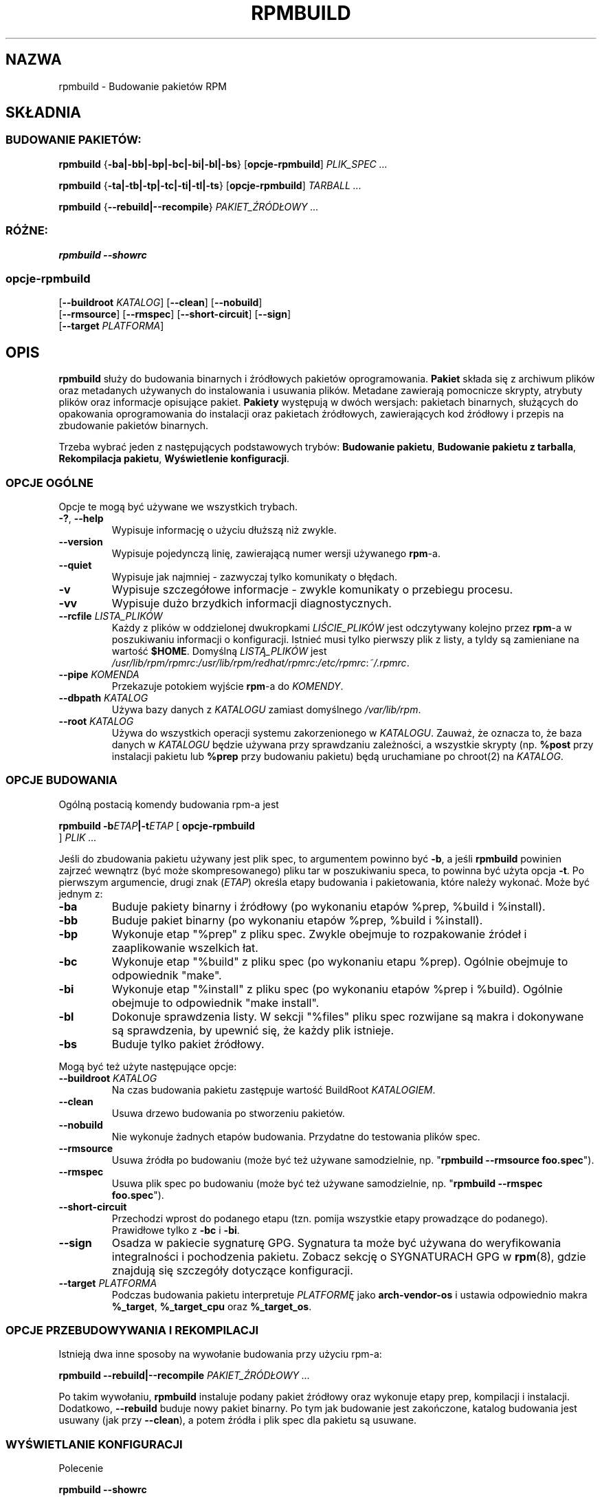 .\" Jakub Bogusz <qboosh@pld-linux.org>, 2003
.\" (partially based on rpm.8 translation by Przemek Borys 1999)
.\" rpm 4.3-20030610
.TH "RPMBUILD" "8" "9 czerwca 2002" "Red Hat, Inc."
.SH NAZWA
rpmbuild \- Budowanie pakietów RPM
.SH SKŁADNIA
.SS "BUDOWANIE PAKIETÓW:"
.PP

\fBrpmbuild\fR {\fB-ba|-bb|-bp|-bc|-bi|-bl|-bs\fR} [\fBopcje-rpmbuild\fR] \fB\fIPLIK_SPEC\fB\fR\fI ...\fR

\fBrpmbuild\fR {\fB-ta|-tb|-tp|-tc|-ti|-tl|-ts\fR} [\fBopcje-rpmbuild\fR] \fB\fITARBALL\fB\fR\fI ...\fR

\fBrpmbuild\fR {\fB--rebuild|--recompile\fR} \fB\fIPAKIET_ŹRÓDŁOWY\fB\fR\fI ...\fR

.SS "RÓŻNE:"
.PP

\fBrpmbuild\fR \fB--showrc\fR

.SS "opcje-rpmbuild"
.PP

 [\fB--buildroot \fIKATALOG\fB\fR] [\fB--clean\fR] [\fB--nobuild\fR]
 [\fB--rmsource\fR] [\fB--rmspec\fR] [\fB--short-circuit\fR] [\fB--sign\fR]
 [\fB--target \fIPLATFORMA\fB\fR]

.SH "OPIS"
.PP
\fBrpmbuild\fR służy do budowania binarnych i źródłowych pakietów
oprogramowania. \fBPakiet\fR składa się z archiwum plików oraz metadanych
używanych do instalowania i usuwania plików. Metadane zawierają pomocnicze
skrypty, atrybuty plików oraz informacje opisujące pakiet.
\fBPakiety\fR występują w dwóch wersjach: pakietach binarnych, służących do
opakowania oprogramowania do instalacji oraz pakietach źródłowych,
zawierających kod źródłowy i przepis na zbudowanie pakietów binarnych.
.PP
Trzeba wybrać jeden z następujących podstawowych trybów:
\fBBudowanie pakietu\fR,
\fBBudowanie pakietu z tarballa\fR,
\fBRekompilacja pakietu\fR,
\fBWyświetlenie konfiguracji\fR.
.SS "OPCJE OGÓLNE"
.PP
Opcje te mogą być używane we wszystkich trybach.
.TP
\fB-?\fR, \fB--help\fR
Wypisuje informację o użyciu dłuższą niż zwykle.
.TP
\fB--version\fR
Wypisuje pojedynczą linię, zawierającą numer wersji używanego \fBrpm\fR-a.
.TP
\fB--quiet\fP
Wypisuje jak najmniej - zazwyczaj tylko komunikaty o błędach.
.TP
\fB-v\fR
Wypisuje szczegółowe informacje - zwykle komunikaty o przebiegu procesu.
.TP
\fB-vv\fR
Wypisuje dużo brzydkich informacji diagnostycznych.
.TP
\fB--rcfile \fILISTA_PLIKÓW\fB\fR
Każdy z plików w oddzielonej dwukropkami \fILIŚCIE_PLIKÓW\fP jest
odczytywany kolejno przez \fBrpm\fR-a w poszukiwaniu informacji o
konfiguracji.
Istnieć musi tylko pierwszy plik z listy, a tyldy są zamieniane na
wartość \fB$HOME\fR.
Domyślną \fILISTĄ_PLIKÓW\fR jest 
\fI/usr/lib/rpm/rpmrc\fR:\fI/usr/lib/rpm/redhat/rpmrc\fR:\fI/etc/rpmrc\fR:\fI~/.rpmrc\fR.
.TP
\fB--pipe \fIKOMENDA\fB\fR
Przekazuje potokiem wyjście \fBrpm\fP-a do \fIKOMENDY\fR.
.TP
\fB--dbpath \fIKATALOG\fB\fR
Używa bazy danych z \fIKATALOGU\fR zamiast domyślnego \fI/var/lib/rpm\fR.
.TP
\fB--root \fIKATALOG\fB\fR
Używa do wszystkich operacji systemu zakorzenionego w \fIKATALOGU\fR.
Zauważ, że oznacza to, że baza danych w \fIKATALOGU\fP
będzie używana przy sprawdzaniu zależności, a wszystkie skrypty (np.
\fB%post\fR przy instalacji pakietu lub
\fB%prep\fR przy budowaniu pakietu)
będą uruchamiane po chroot(2) na
\fIKATALOG\fR.
.SS "OPCJE BUDOWANIA"
.PP
Ogólną postacią komendy budowania rpm-a jest
.PP

\fBrpmbuild\fR \fB-b\fIETAP\fB|-t\fIETAP\fB\fR [ \fB     opcje-rpmbuild
\fR ] \fB\fIPLIK\fB\fR\fI ...\fR

.PP
Jeśli do zbudowania pakietu używany jest plik spec, to argumentem powinno
być \fB-b\fR, a jeśli \fBrpmbuild\fR powinien zajrzeć wewnątrz (być może
skompresowanego) pliku tar w poszukiwaniu speca, to powinna być użyta opcja
\fB-t\fR. Po pierwszym argumencie, drugi znak (\fIETAP\fR) określa etapy
budowania i pakietowania, które należy wykonać. Może być jednym z:
.TP
\fB-ba\fR
Buduje pakiety binarny i źródłowy (po wykonaniu etapów %prep, %build
i %install).
.TP
\fB-bb\fR
Buduje pakiet binarny (po wykonaniu etapów %prep, %build i %install).
.TP
\fB-bp\fR
Wykonuje etap "%prep" z pliku spec. Zwykle obejmuje to rozpakowanie źródeł
i zaaplikowanie wszelkich łat.
.TP
\fB-bc\fR
Wykonuje etap "%build" z pliku spec (po wykonaniu etapu %prep).
Ogólnie obejmuje to odpowiednik "make".
.TP
\fB-bi\fR
Wykonuje etap "%install" z pliku spec (po wykonaniu etapów %prep i %build).
Ogólnie obejmuje to odpowiednik "make install".
.TP
\fB-bl\fR
Dokonuje sprawdzenia listy. W sekcji "%files" pliku spec rozwijane są makra
i dokonywane są sprawdzenia, by upewnić się, że każdy plik istnieje.
.TP
\fB-bs\fR
Buduje tylko pakiet źródłowy.
.PP
Mogą być też użyte następujące opcje:
.TP
\fB--buildroot \fIKATALOG\fB\fR
Na czas budowania pakietu zastępuje wartość BuildRoot \fIKATALOGIEM\fR.
.TP
\fB--clean\fR
Usuwa drzewo budowania po stworzeniu pakietów.
.TP
\fB--nobuild\fR
Nie wykonuje żadnych etapów budowania. Przydatne do testowania plików spec.
.TP
\fB--rmsource\fR
Usuwa źródła po budowaniu (może być też używane samodzielnie, np.
"\fBrpmbuild\fR \fB--rmsource foo.spec\fR").
.TP
\fB--rmspec\fR
Usuwa plik spec po budowaniu (może być też używane samodzielnie, np.
"\fBrpmbuild\fR \fB--rmspec foo.spec\fR").
.TP
\fB--short-circuit\fR
Przechodzi wprost do podanego etapu (tzn. pomija wszystkie etapy
prowadzące do podanego). Prawidłowe tylko z \fB-bc\fR i \fB-bi\fR.
.TP
\fB--sign\fR
Osadza w pakiecie sygnaturę GPG. Sygnatura ta może być używana do
weryfikowania integralności i pochodzenia pakietu. Zobacz sekcję o
SYGNATURACH GPG w
\fBrpm\fR(8), gdzie znajdują się szczegóły dotyczące konfiguracji.
.TP
\fB--target \fIPLATFORMA\fB\fR
Podczas budowania pakietu interpretuje \fIPLATFORMĘ\fR jako
\fBarch-vendor-os\fR i ustawia odpowiednio makra
\fB%_target\fR, 
\fB%_target_cpu\fR oraz
\fB%_target_os\fP.
.SS "OPCJE PRZEBUDOWYWANIA I REKOMPILACJI"
.PP
Istnieją dwa inne sposoby na wywołanie budowania przy użyciu rpm-a:
.PP

\fBrpmbuild\fR \fB--rebuild|--recompile\fR \fB\fIPAKIET_ŹRÓDŁOWY\fB\fR\fI ...\fR

.PP
Po takim wywołaniu, \fBrpmbuild\fR instaluje podany pakiet źródłowy oraz
wykonuje etapy prep, kompilacji i instalacji. Dodatkowo, \fB--rebuild\fR
buduje nowy pakiet binarny. Po tym jak budowanie jest zakończone, katalog
budowania jest usuwany (jak przy \fB--clean\fR), a potem źródła i plik spec
dla pakietu są usuwane.
.SS "WYŚWIETLANIE KONFIGURACJI"
.PP
Polecenie
.PP

\fBrpmbuild\fR \fB--showrc\fR

.PP
pokazuje wartości, których \fBrpmbuild\fR będzie używał dla wszystkich
opcji, które są aktualnie ustawione w plikach konfiguracyjnych
\fIrpmrc\fR oraz
\fImacros\fR.
.SH "PLIKI"
.SS "Konfiguracja rpmrc"
.PP
.nf
\fI/usr/lib/rpm/rpmrc\fR
\fI/usr/lib/rpm/redhat/rpmrc\fR
\fI/etc/rpmrc\fR
\fI~/.rpmrc\fR
.fi
.SS "Konfiguracja makr"
.PP
.nf
\fI/usr/lib/rpm/macros\fR
\fI/usr/lib/rpm/redhat/macros\fR
\fI/etc/rpm/macros\fR
\fI~/.rpmmacros\fR
.fi
.SS "Baza danych"
.PP
.nf
\fI/var/lib/rpm/Basenames\fR
\fI/var/lib/rpm/Conflictname\fR
\fI/var/lib/rpm/Dirnames\fR
\fI/var/lib/rpm/Filemd5s\fR
\fI/var/lib/rpm/Group\fR
\fI/var/lib/rpm/Installtid\fR
\fI/var/lib/rpm/Name\fR
\fI/var/lib/rpm/Packages\fR
\fI/var/lib/rpm/Providename\fR
\fI/var/lib/rpm/Provideversion\fR
\fI/var/lib/rpm/Pubkeys\fR
\fI/var/lib/rpm/Removed\fR
\fI/var/lib/rpm/Requirename\fR
\fI/var/lib/rpm/Requireversion\fR
\fI/var/lib/rpm/Sha1header\fR
\fI/var/lib/rpm/Sigmd5\fR
\fI/var/lib/rpm/Triggername\fR
.fi
.SS "Tymczasowe"
.PP
\fI/var/tmp/rpm*\fR
.SH "ZOBACZ TAKŻE"

.nf
\fBpopt\fR(3),
\fBrpm2cpio\fR(8),
\fBgendiff\fR(1),
\fBrpm\fR(8),
.fi

\fBhttp://www.rpm.org/ <URL:http://www.rpm.org/>
\fR
.SH "AUTORZY"

.nf
Marc Ewing <marc@redhat.com>
Jeff Johnson <jbj@redhat.com>
Erik Troan <ewt@redhat.com>
.fi
